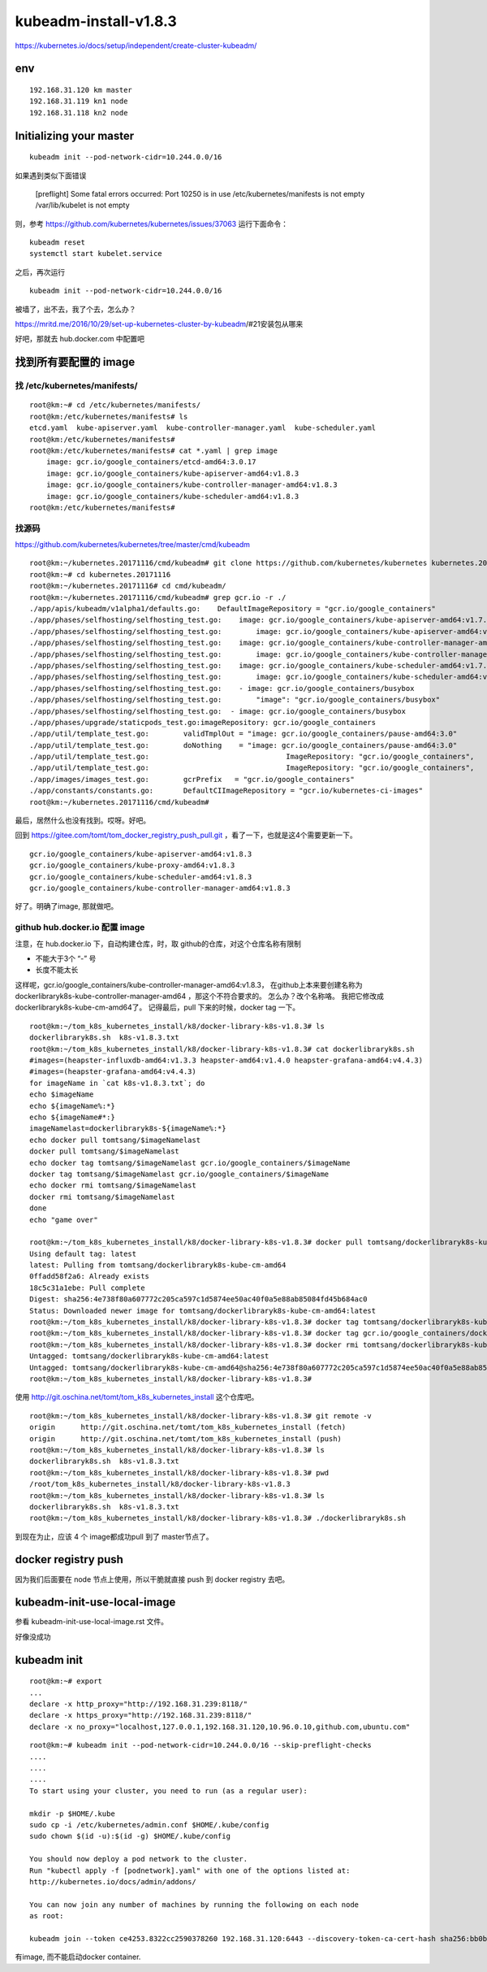 ==================================
kubeadm-install-v1.8.3
==================================

https://kubernetes.io/docs/setup/independent/create-cluster-kubeadm/

env
====================================

::

    192.168.31.120 km master
    192.168.31.119 kn1 node
    192.168.31.118 kn2 node


Initializing your master
==================================

::

	kubeadm init --pod-network-cidr=10.244.0.0/16 

如果遇到类似下面错误

	[preflight] Some fatal errors occurred:
        Port 10250 is in use
        /etc/kubernetes/manifests is not empty
        /var/lib/kubelet is not empty

则，参考
https://github.com/kubernetes/kubernetes/issues/37063
运行下面命令：

::

	kubeadm reset
	systemctl start kubelet.service

之后，再次运行 

::

	kubeadm init --pod-network-cidr=10.244.0.0/16 

被墙了，出不去，我了个去，怎么办？

https://mritd.me/2016/10/29/set-up-kubernetes-cluster-by-kubeadm/#21安装包从哪来

好吧，那就去 hub.docker.com 中配置吧

找到所有要配置的 image
===========================

找 /etc/kubernetes/manifests/
------------------------------

::

    root@km:~# cd /etc/kubernetes/manifests/
    root@km:/etc/kubernetes/manifests# ls
    etcd.yaml  kube-apiserver.yaml  kube-controller-manager.yaml  kube-scheduler.yaml
    root@km:/etc/kubernetes/manifests# 
    root@km:/etc/kubernetes/manifests# cat *.yaml | grep image
        image: gcr.io/google_containers/etcd-amd64:3.0.17
        image: gcr.io/google_containers/kube-apiserver-amd64:v1.8.3
        image: gcr.io/google_containers/kube-controller-manager-amd64:v1.8.3
        image: gcr.io/google_containers/kube-scheduler-amd64:v1.8.3
    root@km:/etc/kubernetes/manifests# 



找源码
---------------------------------

https://github.com/kubernetes/kubernetes/tree/master/cmd/kubeadm

::

    root@km:~/kubernetes.20171116/cmd/kubeadm# git clone https://github.com/kubernetes/kubernetes kubernetes.20171116
    root@km:~# cd kubernetes.20171116
    root@km:~/kubernetes.20171116# cd cmd/kubeadm/
    root@km:~/kubernetes.20171116/cmd/kubeadm# grep gcr.io -r ./
    ./app/apis/kubeadm/v1alpha1/defaults.go:	DefaultImageRepository = "gcr.io/google_containers"
    ./app/phases/selfhosting/selfhosting_test.go:    image: gcr.io/google_containers/kube-apiserver-amd64:v1.7.4
    ./app/phases/selfhosting/selfhosting_test.go:        image: gcr.io/google_containers/kube-apiserver-amd64:v1.7.4
    ./app/phases/selfhosting/selfhosting_test.go:    image: gcr.io/google_containers/kube-controller-manager-amd64:v1.7.4
    ./app/phases/selfhosting/selfhosting_test.go:        image: gcr.io/google_containers/kube-controller-manager-amd64:v1.7.4
    ./app/phases/selfhosting/selfhosting_test.go:    image: gcr.io/google_containers/kube-scheduler-amd64:v1.7.4
    ./app/phases/selfhosting/selfhosting_test.go:        image: gcr.io/google_containers/kube-scheduler-amd64:v1.7.4
    ./app/phases/selfhosting/selfhosting_test.go:    - image: gcr.io/google_containers/busybox
    ./app/phases/selfhosting/selfhosting_test.go:        "image": "gcr.io/google_containers/busybox"
    ./app/phases/selfhosting/selfhosting_test.go:  - image: gcr.io/google_containers/busybox
    ./app/phases/upgrade/staticpods_test.go:imageRepository: gcr.io/google_containers
    ./app/util/template_test.go:	validTmplOut = "image: gcr.io/google_containers/pause-amd64:3.0"
    ./app/util/template_test.go:	doNothing    = "image: gcr.io/google_containers/pause-amd64:3.0"
    ./app/util/template_test.go:				ImageRepository: "gcr.io/google_containers",
    ./app/util/template_test.go:				ImageRepository: "gcr.io/google_containers",
    ./app/images/images_test.go:	gcrPrefix   = "gcr.io/google_containers"
    ./app/constants/constants.go:	DefaultCIImageRepository = "gcr.io/kubernetes-ci-images"
    root@km:~/kubernetes.20171116/cmd/kubeadm# 

最后，居然什么也没有找到。哎呀。好吧。

回到  https://gitee.com/tomt/tom_docker_registry_push_pull.git ，看了一下，也就是这4个需要更新一下。

::

    gcr.io/google_containers/kube-apiserver-amd64:v1.8.3                
    gcr.io/google_containers/kube-proxy-amd64:v1.8.3              
    gcr.io/google_containers/kube-scheduler-amd64:v1.8.3              
    gcr.io/google_containers/kube-controller-manager-amd64:v1.8.3   

好了。明确了image, 那就做吧。


github hub.docker.io 配置 image
---------------------------------

注意，在 hub.docker.io 下，自动构建仓库，时，取 github的仓库，对这个仓库名称有限制

* 不能大于3个 “-” 号
* 长度不能太长

这样呢，gcr.io/google_containers/kube-controller-manager-amd64:v1.8.3， 在github上本来要创建名称为 dockerlibraryk8s-kube-controller-manager-amd64 ，那这个不符合要求的。
怎么办？改个名称咯。
我把它修改成 dockerlibraryk8s-kube-cm-amd64了。
记得最后，pull 下来的时候，docker tag 一下。

::

    root@km:~/tom_k8s_kubernetes_install/k8/docker-library-k8s-v1.8.3# ls
    dockerlibraryk8s.sh  k8s-v1.8.3.txt
    root@km:~/tom_k8s_kubernetes_install/k8/docker-library-k8s-v1.8.3# cat dockerlibraryk8s.sh 
    #images=(heapster-influxdb-amd64:v1.3.3 heapster-amd64:v1.4.0 heapster-grafana-amd64:v4.4.3)
    #images=(heapster-grafana-amd64:v4.4.3)
    for imageName in `cat k8s-v1.8.3.txt`; do
    echo $imageName
    echo ${imageName%:*}
    echo ${imageName#*:}
    imageNamelast=dockerlibraryk8s-${imageName%:*}
    echo docker pull tomtsang/$imageNamelast
    docker pull tomtsang/$imageNamelast
    echo docker tag tomtsang/$imageNamelast gcr.io/google_containers/$imageName
    docker tag tomtsang/$imageNamelast gcr.io/google_containers/$imageName
    echo docker rmi tomtsang/$imageNamelast
    docker rmi tomtsang/$imageNamelast
    done
    echo "game over"

    root@km:~/tom_k8s_kubernetes_install/k8/docker-library-k8s-v1.8.3# docker pull tomtsang/dockerlibraryk8s-kube-cm-amd64
    Using default tag: latest
    latest: Pulling from tomtsang/dockerlibraryk8s-kube-cm-amd64
    0ffadd58f2a6: Already exists 
    18c5c31a1ebe: Pull complete 
    Digest: sha256:4e738f80a607772c205ca597c1d5874ee50ac40f0a5e88ab85084fd45b684ac0
    Status: Downloaded newer image for tomtsang/dockerlibraryk8s-kube-cm-amd64:latest
    root@km:~/tom_k8s_kubernetes_install/k8/docker-library-k8s-v1.8.3# docker tag tomtsang/dockerlibraryk8s-kube-cm-amd64 gcr.io/google_containers/dockerlibraryk8s-kube-cm-amd64:v1.8.3
    root@km:~/tom_k8s_kubernetes_install/k8/docker-library-k8s-v1.8.3# docker tag gcr.io/google_containers/dockerlibraryk8s-kube-cm-amd64:v1.8.3 gcr.io/google_containers/kube-controller-manager-amd64:v1.8.3
    root@km:~/tom_k8s_kubernetes_install/k8/docker-library-k8s-v1.8.3# docker rmi tomtsang/dockerlibraryk8s-kube-cm-amd64
    Untagged: tomtsang/dockerlibraryk8s-kube-cm-amd64:latest
    Untagged: tomtsang/dockerlibraryk8s-kube-cm-amd64@sha256:4e738f80a607772c205ca597c1d5874ee50ac40f0a5e88ab85084fd45b684ac0
    root@km:~/tom_k8s_kubernetes_install/k8/docker-library-k8s-v1.8.3# 


使用 http://git.oschina.net/tomt/tom_k8s_kubernetes_install 这个仓库吧。

::

    root@km:~/tom_k8s_kubernetes_install/k8/docker-library-k8s-v1.8.3# git remote -v
    origin	http://git.oschina.net/tomt/tom_k8s_kubernetes_install (fetch)
    origin	http://git.oschina.net/tomt/tom_k8s_kubernetes_install (push)
    root@km:~/tom_k8s_kubernetes_install/k8/docker-library-k8s-v1.8.3# ls
    dockerlibraryk8s.sh  k8s-v1.8.3.txt
    root@km:~/tom_k8s_kubernetes_install/k8/docker-library-k8s-v1.8.3# pwd
    /root/tom_k8s_kubernetes_install/k8/docker-library-k8s-v1.8.3
    root@km:~/tom_k8s_kubernetes_install/k8/docker-library-k8s-v1.8.3# ls
    dockerlibraryk8s.sh  k8s-v1.8.3.txt
    root@km:~/tom_k8s_kubernetes_install/k8/docker-library-k8s-v1.8.3# ./dockerlibraryk8s.sh

到现在为止，应该 4 个 image都成功pull 到了 master节点了。

docker registry push 
=======================================

因为我们后面要在 node 节点上使用，所以干脆就直接 push 到 docker registry 去吧。



kubeadm-init-use-local-image
=========================================

参看 kubeadm-init-use-local-image.rst 文件。

好像没成功

kubeadm init
=========================================

::

    root@km:~# export
    ...
    declare -x http_proxy="http://192.168.31.239:8118/"
    declare -x https_proxy="http://192.168.31.239:8118/"
    declare -x no_proxy="localhost,127.0.0.1,192.168.31.120,10.96.0.10,github.com,ubuntu.com"


::

    root@km:~# kubeadm init --pod-network-cidr=10.244.0.0/16 --skip-preflight-checks
    ....
    ....
    ....
    To start using your cluster, you need to run (as a regular user):

    mkdir -p $HOME/.kube
    sudo cp -i /etc/kubernetes/admin.conf $HOME/.kube/config
    sudo chown $(id -u):$(id -g) $HOME/.kube/config

    You should now deploy a pod network to the cluster.
    Run "kubectl apply -f [podnetwork].yaml" with one of the options listed at:
    http://kubernetes.io/docs/admin/addons/

    You can now join any number of machines by running the following on each node
    as root:

    kubeadm join --token ce4253.8322cc2590378260 192.168.31.120:6443 --discovery-token-ca-cert-hash sha256:bb0b9ef27e5ffef06776ca10a87ed548cefedc703ddaf904316c87d4a7f3655d

有image, 而不能启动docker container.

